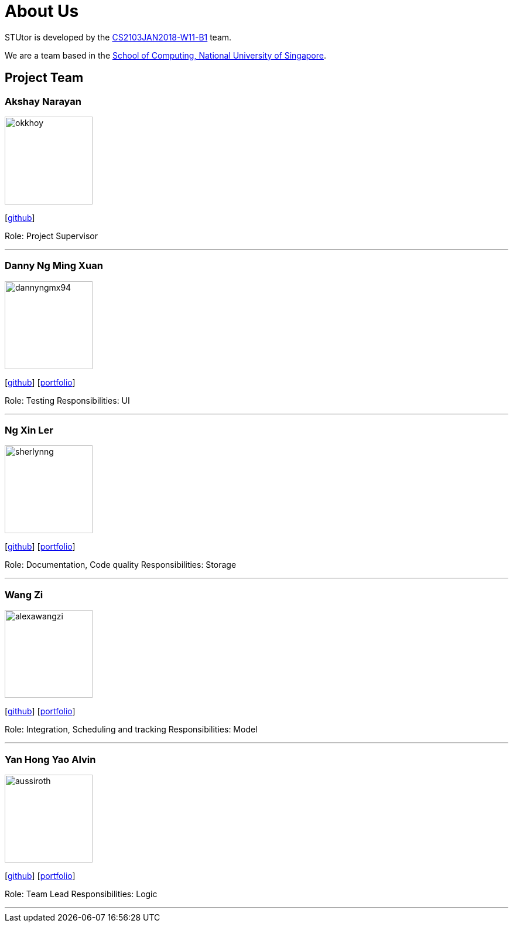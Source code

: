 = About Us
:relfileprefix: team/
:imagesDir: images
:stylesDir: stylesheets

STUtor is developed by the https://github.com/CS2103JAN2018-W11-B1[CS2103JAN2018-W11-B1] team. +

We are a team based in the http://www.comp.nus.edu.sg[School of Computing, National University of Singapore].

== Project Team

=== Akshay Narayan
image::okkhoy.jpg[width="150", align="left"]
{empty}[https://github.com/okkhoy[github]]

Role: Project Supervisor

'''

=== Danny Ng Ming Xuan
image::dannyngmx94.jpg[width="150", align="left"]
{empty}[http://github.com/dannyngmx94[github]] [<<dannyngmx94#, portfolio>>]

Role: Testing
Responsibilities: UI

'''

=== Ng Xin Ler
image::sherlynng.jpg[width="150", align="left"]
{empty}[http://github.com/sherlynng[github]] [<<sherlynng#, portfolio>>]

Role: Documentation, Code quality
Responsibilities: Storage

'''

=== Wang Zi
image::alexawangzi.jpg[width="150", align="left"]
{empty}[http://github.com/alexawangzi[github]] [<<alexawangzi#, portfolio>>]

Role: Integration, Scheduling and tracking
Responsibilities: Model

'''

=== Yan Hong Yao Alvin
image::aussiroth.jpg[width="150", align="left"]
{empty}[http://github.com/aussiroth[github]] [<<aussiroth#, portfolio>>]

Role: Team Lead
Responsibilities: Logic

'''
